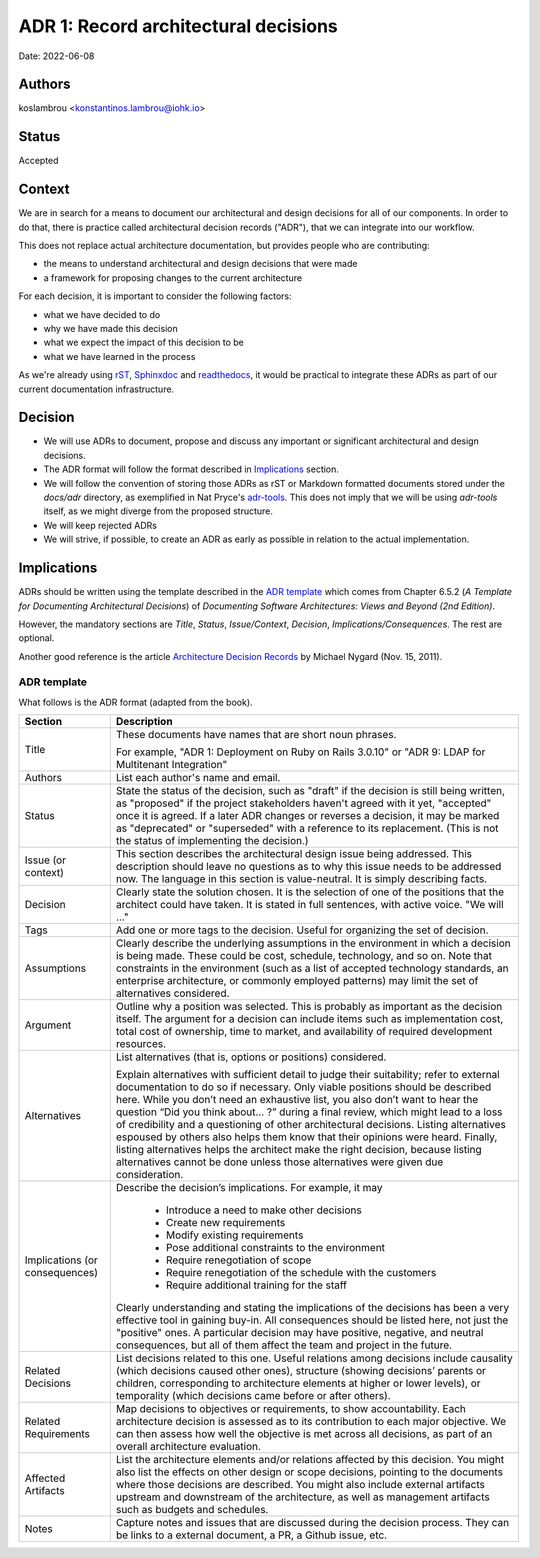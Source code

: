 ADR 1: Record architectural decisions
=======================================

Date: 2022-06-08

Authors
---------

koslambrou <konstantinos.lambrou@iohk.io>

Status
------

Accepted

Context
-------

We are in search for a means to document our architectural and design decisions
for all of our components.
In order to do that, there is practice called architectural decision records ("ADR"),
that we can integrate into our workflow.

This does not replace actual architecture documentation, but provides people who are contributing:

* the means to understand architectural and design decisions that were made
* a framework for proposing changes to the current architecture

For each decision, it is important to consider the following factors:

* what we have decided to do
* why we have made this decision
* what we expect the impact of this decision to be
* what we have learned in the process

As we're already using `rST <https://docutils.sourceforge.io/rst.html>`_,
`Sphinxdoc <https://www.sphinx-doc.org/en/master/>`_ and
`readthedocs <https://readthedocs.org/>`_, it would be practical to
integrate these ADRs as part of our current documentation infrastructure.

Decision
--------

* We will use ADRs to document, propose and discuss
  any important or significant architectural and design decisions.

* The ADR format will follow the format described in `Implications`_ section.

* We will follow the convention of storing those ADRs as rST or Markdown formatted
  documents stored under the `docs/adr` directory, as exemplified in Nat Pryce's
  `adr-tools <https://github.com/npryce/adr-tools>`_. This does not imply that we will
  be using `adr-tools` itself, as we might diverge from the proposed structure.

* We will keep rejected ADRs

* We will strive, if possible, to create an ADR as early as possible in relation to the actual
  implementation.

Implications
------------

ADRs should be written using the template described in the `ADR template`_ which comes from
Chapter 6.5.2 (*A Template for Documenting Architectural Decisions*) of
*Documenting Software Architectures: Views and Beyond (2nd Edition)*.

However, the mandatory sections are *Title*, *Status*, *Issue/Context*, *Decision*, *Implications/Consequences*.
The rest are optional.

Another good reference is the article
`Architecture Decision Records <https://cognitect.com/blog/2011/11/15/documenting-architecture-decisions>`_
by Michael Nygard (Nov. 15, 2011).

ADR template
^^^^^^^^^^^^

What follows is the ADR format (adapted from the book).

+----------------------+---------------------------------------------------------------------------+
| Section              | Description                                                               |
+======================+===========================================================================+
| Title                | These documents have names that are short noun phrases.                   |
|                      |                                                                           |
|                      | For example, "ADR 1: Deployment on Ruby on Rails 3.0.10"                  |
|                      | or "ADR 9: LDAP for Multitenant Integration"                              |
+----------------------+---------------------------------------------------------------------------+
| Authors              | List each author's name and email.                                        |
+----------------------+---------------------------------------------------------------------------+
| Status               | State the status of the decision, such as "draft" if the decision is      |
|                      | still being written, as "proposed" if the project stakeholders haven't    |
|                      | agreed with it yet, "accepted" once it is agreed. If a later ADR changes  |
|                      | or reverses a decision, it may be marked as "deprecated" or "superseded"  |
|                      | with a reference to its replacement. (This is not the status of           |
|                      | implementing the decision.)                                               |
+----------------------+---------------------------------------------------------------------------+
| Issue (or context)   | This section describes the architectural design issue being addressed.    |
|                      | This description should leave no questions as to why this issue needs to  |
|                      | be addressed now. The language in this section is value-neutral. It is    |
|                      | simply describing facts.                                                  |
+----------------------+---------------------------------------------------------------------------+
| Decision             | Clearly state the solution chosen. It is the selection of one of the      |
|                      | positions that the architect could have taken. It is stated in full       |
|                      | sentences, with active voice. "We will …"                                 |
+----------------------+---------------------------------------------------------------------------+
| Tags                 | Add one or more tags to the decision. Useful for organizing the set of    |
|                      | decision.                                                                 |
+----------------------+---------------------------------------------------------------------------+
| Assumptions          | Clearly describe the underlying assumptions in the environment in which a |
|                      | decision is being made. These could be cost, schedule, technology, and so |
|                      | on. Note that constraints in the environment (such as a list of accepted  |
|                      | technology standards, an enterprise architecture, or commonly employed    |
|                      | patterns) may limit the set of alternatives considered.                   |
+----------------------+---------------------------------------------------------------------------+
| Argument             | Outline why a position was selected. This is probably as important as the |
|                      | decision itself. The argument for a decision can include items such as    |
|                      | implementation cost, total cost of ownership, time to market, and         |
|                      | availability of required development resources.                           |
+----------------------+---------------------------------------------------------------------------+
| Alternatives         | List alternatives (that is, options or positions) considered.             |
|                      |                                                                           |
|                      | Explain alternatives with sufficient detail to judge their suitability;   |
|                      | refer to external documentation to do so if necessary. Only viable        |
|                      | positions should be described here. While you don’t need an exhaustive    |
|                      | list, you also don’t want to hear the question “Did you think about... ?” |
|                      | during a final review, which might lead to a loss of credibility and a    |
|                      | questioning of other architectural decisions. Listing alternatives        |
|                      | espoused by others also helps them know that their opinions were heard.   |
|                      | Finally, listing alternatives helps the architect make the right          |
|                      | decision, because listing alternatives cannot be done unless those        |
|                      | alternatives were given due consideration.                                |
+----------------------+---------------------------------------------------------------------------+
| Implications         | Describe the decision’s implications. For example, it may                 |
| (or consequences)    |                                                                           |
|                      |   * Introduce a need to make other decisions                              |
|                      |   * Create new requirements                                               |
|                      |   * Modify existing requirements                                          |
|                      |   * Pose additional constraints to the environment                        |
|                      |   * Require renegotiation of scope                                        |
|                      |   * Require renegotiation of the schedule with the customers              |
|                      |   * Require additional training for the staff                             |
|                      |                                                                           |
|                      | Clearly understanding and stating the implications of the decisions has   |
|                      | been a very effective tool in gaining buy-in. All consequences should be  |
|                      | listed here, not just the "positive" ones. A particular decision may have |
|                      | positive, negative, and neutral consequences, but all of them affect the  |
|                      | team and project in the future.                                           |
+----------------------+---------------------------------------------------------------------------+
| Related Decisions    | List decisions related to this one. Useful relations among decisions      |
|                      | include causality (which decisions caused other ones), structure (showing |
|                      | decisions’ parents or children, corresponding to architecture elements at |
|                      | higher or lower levels), or temporality (which decisions came before or   |
|                      | after others).                                                            |
+----------------------+---------------------------------------------------------------------------+
| Related Requirements | Map decisions to objectives or requirements, to show accountability. Each |
|                      | architecture decision is assessed as to its contribution to each major    |
|                      | objective. We can then assess how well the objective is met across all    |
|                      | decisions, as part of an overall architecture evaluation.                 |
+----------------------+---------------------------------------------------------------------------+
| Affected Artifacts   | List the architecture elements and/or relations affected by this          |
|                      | decision. You might also list the effects on other design or scope        |
|                      | decisions, pointing to the documents where those decisions are described. |
|                      | You might also include external artifacts upstream and downstream of the  |
|                      | architecture, as well as management artifacts such as budgets and         |
|                      | schedules.                                                                |
+----------------------+---------------------------------------------------------------------------+
| Notes                | Capture notes and issues that are discussed during the decision process.  |
|                      | They can be links to a external document, a PR, a Github issue, etc.      |
+----------------------+---------------------------------------------------------------------------+
